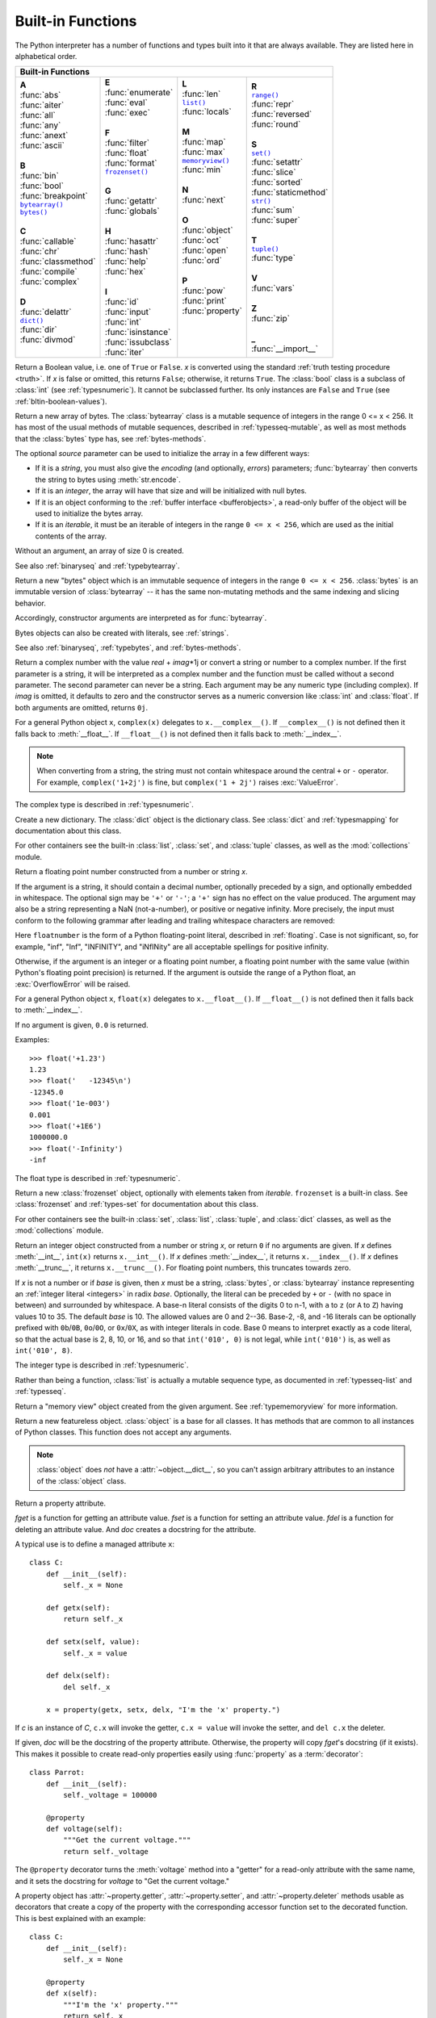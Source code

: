 .. XXX document all delegations to __special__ methods
.. _built-in-funcs:

Built-in Functions
==================

The Python interpreter has a number of functions and types built into it that
are always available.  They are listed here in alphabetical order.

+---------------------------------------------------------------------------------------------------+
|                                        Built-in Functions                                         |
+=========================+=======================+=======================+=========================+
| |  **A**                | |  **E**              | |  **L**              | |  **R**                |
| |  :func:`abs`          | |  :func:`enumerate`  | |  :func:`len`        | |  |func-range|_        |
| |  :func:`aiter`        | |  :func:`eval`       | |  |func-list|_       | |  :func:`repr`         |
| |  :func:`all`          | |  :func:`exec`       | |  :func:`locals`     | |  :func:`reversed`     |
| |  :func:`any`          | |                     | |                     | |  :func:`round`        |
| |  :func:`anext`        | |  **F**              | |  **M**              | |                       |
| |  :func:`ascii`        | |  :func:`filter`     | |  :func:`map`        | |  **S**                |
| |                       | |  :func:`float`      | |  :func:`max`        | |  |func-set|_          |
| |  **B**                | |  :func:`format`     | |  |func-memoryview|_ | |  :func:`setattr`      |
| |  :func:`bin`          | |  |func-frozenset|_  | |  :func:`min`        | |  :func:`slice`        |
| |  :func:`bool`         | |                     | |                     | |  :func:`sorted`       |
| |  :func:`breakpoint`   | |  **G**              | |  **N**              | |  :func:`staticmethod` |
| |  |func-bytearray|_    | |  :func:`getattr`    | |  :func:`next`       | |  |func-str|_          |
| |  |func-bytes|_        | |  :func:`globals`    | |                     | |  :func:`sum`          |
| |                       | |                     | |  **O**              | |  :func:`super`        |
| |  **C**                | |  **H**              | |  :func:`object`     | |                       |
| |  :func:`callable`     | |  :func:`hasattr`    | |  :func:`oct`        | |  **T**                |
| |  :func:`chr`          | |  :func:`hash`       | |  :func:`open`       | |  |func-tuple|_        |
| |  :func:`classmethod`  | |  :func:`help`       | |  :func:`ord`        | |  :func:`type`         |
| |  :func:`compile`      | |  :func:`hex`        | |                     | |                       |
| |  :func:`complex`      | |                     | |  **P**              | |  **V**                |
| |                       | |  **I**              | |  :func:`pow`        | |  :func:`vars`         |
| |  **D**                | |  :func:`id`         | |  :func:`print`      | |                       |
| |  :func:`delattr`      | |  :func:`input`      | |  :func:`property`   | |  **Z**                |
| |  |func-dict|_         | |  :func:`int`        | |                     | |  :func:`zip`          |
| |  :func:`dir`          | |  :func:`isinstance` | |                     | |                       |
| |  :func:`divmod`       | |  :func:`issubclass` | |                     | |  **_**                |
| |                       | |  :func:`iter`       | |                     | |  :func:`__import__`   |
+-------------------------+-----------------------+-----------------------+-------------------------+

.. using :func:`dict` would create a link to another page, so local targets are
   used, with replacement texts to make the output in the table consistent

.. |func-dict| replace:: ``dict()``
.. |func-frozenset| replace:: ``frozenset()``
.. |func-memoryview| replace:: ``memoryview()``
.. |func-set| replace:: ``set()``
.. |func-list| replace:: ``list()``
.. |func-str| replace:: ``str()``
.. |func-tuple| replace:: ``tuple()``
.. |func-range| replace:: ``range()``
.. |func-bytearray| replace:: ``bytearray()``
.. |func-bytes| replace:: ``bytes()``

.. function:: abs(x)

   Return the absolute value of a number.  The argument may be an
   integer, a floating point number, or an object implementing :meth:`__abs__`.
   If the argument is a complex number, its magnitude is returned.


.. function:: aiter(async_iterable)

   Return an :term:`asynchronous iterator` for an :term:`asynchronous iterable`.
   Equivalent to calling ``x.__aiter__()``.

   ``aiter(x)`` itself has an ``__aiter__()`` method that returns ``x``,
   so ``aiter(aiter(x))`` is the same as ``aiter(x)``.

   Note: Unlike :func:`iter`, :func:`aiter` has no 2-argument variant.

   .. versionadded:: 3.10

.. function:: all(iterable)

   Return ``True`` if all elements of the *iterable* are true (or if the iterable
   is empty).  Equivalent to::

      def all(iterable):
          for element in iterable:
              if not element:
                  return False
          return True


.. awaitablefunction:: anext(async_iterator[, default])

   When awaited, return the next item from the given :term:`asynchronous
   iterator`, or *default* if given and the iterator is exhausted.

   This is the async variant of the :func:`next` builtin, and behaves
   similarly.

   This calls the :meth:`~object.__anext__` method of *async_iterator*,
   returning an :term:`awaitable`. Awaiting this returns the next value of the
   iterator. If *default* is given, it is returned if the iterator is exhausted,
   otherwise :exc:`StopAsyncIteration` is raised.

   .. versionadded:: 3.10

.. function:: any(iterable)

   Return ``True`` if any element of the *iterable* is true.  If the iterable
   is empty, return ``False``.  Equivalent to::

      def any(iterable):
          for element in iterable:
              if element:
                  return True
          return False


.. function:: ascii(object)

   As :func:`repr`, return a string containing a printable representation of an
   object, but escape the non-ASCII characters in the string returned by
   :func:`repr` using ``\x``, ``\u``, or ``\U`` escapes.  This generates a string
   similar to that returned by :func:`repr` in Python 2.


.. function:: bin(x)

   Convert an integer number to a binary string prefixed with "0b". The result
   is a valid Python expression. If *x* is not a Python :class:`int` object, it
   has to define an :meth:`__index__` method that returns an integer. Some
   examples:

      >>> bin(3)
      '0b11'
      >>> bin(-10)
      '-0b1010'

   If the prefix "0b" is desired or not, you can use either of the following ways.

      >>> format(14, '#b'), format(14, 'b')
      ('0b1110', '1110')
      >>> f'{14:#b}', f'{14:b}'
      ('0b1110', '1110')

   See also :func:`format` for more information.


.. class:: bool([x])

   Return a Boolean value, i.e. one of ``True`` or ``False``.  *x* is converted
   using the standard :ref:`truth testing procedure <truth>`.  If *x* is false
   or omitted, this returns ``False``; otherwise, it returns ``True``.  The
   :class:`bool` class is a subclass of :class:`int` (see :ref:`typesnumeric`).
   It cannot be subclassed further.  Its only instances are ``False`` and
   ``True`` (see :ref:`bltin-boolean-values`).

   .. index:: pair: Boolean; type

   .. versionchanged:: 3.7
      *x* is now a positional-only parameter.

.. function:: breakpoint(*args, **kws)

   This function drops you into the debugger at the call site.  Specifically,
   it calls :func:`sys.breakpointhook`, passing ``args`` and ``kws`` straight
   through.  By default, ``sys.breakpointhook()`` calls
   :func:`pdb.set_trace()` expecting no arguments.  In this case, it is
   purely a convenience function so you don't have to explicitly import
   :mod:`pdb` or type as much code to enter the debugger.  However,
   :func:`sys.breakpointhook` can be set to some other function and
   :func:`breakpoint` will automatically call that, allowing you to drop into
   the debugger of choice.

   .. audit-event:: builtins.breakpoint breakpointhook breakpoint

   .. versionadded:: 3.7

.. _func-bytearray:
.. class:: bytearray([source[, encoding[, errors]]])
   :noindex:

   Return a new array of bytes.  The :class:`bytearray` class is a mutable
   sequence of integers in the range 0 <= x < 256.  It has most of the usual
   methods of mutable sequences, described in :ref:`typesseq-mutable`, as well
   as most methods that the :class:`bytes` type has, see :ref:`bytes-methods`.

   The optional *source* parameter can be used to initialize the array in a few
   different ways:

   * If it is a *string*, you must also give the *encoding* (and optionally,
     *errors*) parameters; :func:`bytearray` then converts the string to
     bytes using :meth:`str.encode`.

   * If it is an *integer*, the array will have that size and will be
     initialized with null bytes.

   * If it is an object conforming to the :ref:`buffer interface <bufferobjects>`,
     a read-only buffer of the object will be used to initialize the bytes array.

   * If it is an *iterable*, it must be an iterable of integers in the range
     ``0 <= x < 256``, which are used as the initial contents of the array.

   Without an argument, an array of size 0 is created.

   See also :ref:`binaryseq` and :ref:`typebytearray`.


.. _func-bytes:
.. class:: bytes([source[, encoding[, errors]]])
   :noindex:

   Return a new "bytes" object which is an immutable sequence of integers in
   the range ``0 <= x < 256``.  :class:`bytes` is an immutable version of
   :class:`bytearray` -- it has the same non-mutating methods and the same
   indexing and slicing behavior.

   Accordingly, constructor arguments are interpreted as for :func:`bytearray`.

   Bytes objects can also be created with literals, see :ref:`strings`.

   See also :ref:`binaryseq`, :ref:`typebytes`, and :ref:`bytes-methods`.


.. function:: callable(object)

   Return :const:`True` if the *object* argument appears callable,
   :const:`False` if not.  If this returns ``True``, it is still possible that a
   call fails, but if it is ``False``, calling *object* will never succeed.
   Note that classes are callable (calling a class returns a new instance);
   instances are callable if their class has a :meth:`__call__` method.

   .. versionadded:: 3.2
      This function was first removed in Python 3.0 and then brought back
      in Python 3.2.


.. function:: chr(i)

   Return the string representing a character whose Unicode code point is the
   integer *i*.  For example, ``chr(97)`` returns the string ``'a'``, while
   ``chr(8364)`` returns the string ``'€'``. This is the inverse of :func:`ord`.

   The valid range for the argument is from 0 through 1,114,111 (0x10FFFF in
   base 16).  :exc:`ValueError` will be raised if *i* is outside that range.


.. decorator:: classmethod

   Transform a method into a class method.

   A class method receives the class as an implicit first argument, just like an
   instance method receives the instance. To declare a class method, use this
   idiom::

      class C:
          @classmethod
          def f(cls, arg1, arg2, ...): ...

   The ``@classmethod`` form is a function :term:`decorator` -- see
   :ref:`function` for details.

   A class method can be called either on the class (such as ``C.f()``) or on an instance (such
   as ``C().f()``).  The instance is ignored except for its class. If a class
   method is called for a derived class, the derived class object is passed as the
   implied first argument.

   Class methods are different than C++ or Java static methods. If you want those,
   see :func:`staticmethod` in this section.
   For more information on class methods, see :ref:`types`.

   .. versionchanged:: 3.9
      Class methods can now wrap other :term:`descriptors <descriptor>` such as
      :func:`property`.

   .. versionchanged:: 3.10
      Class methods now inherit the method attributes (``__module__``,
      ``__name__``, ``__qualname__``, ``__doc__`` and ``__annotations__``) and
      have a new ``__wrapped__`` attribute.

.. function:: compile(source, filename, mode, flags=0, dont_inherit=False, optimize=-1)

   Compile the *source* into a code or AST object.  Code objects can be executed
   by :func:`exec` or :func:`eval`.  *source* can either be a normal string, a
   byte string, or an AST object.  Refer to the :mod:`ast` module documentation
   for information on how to work with AST objects.

   The *filename* argument should give the file from which the code was read;
   pass some recognizable value if it wasn't read from a file (``'<string>'`` is
   commonly used).

   The *mode* argument specifies what kind of code must be compiled; it can be
   ``'exec'`` if *source* consists of a sequence of statements, ``'eval'`` if it
   consists of a single expression, or ``'single'`` if it consists of a single
   interactive statement (in the latter case, expression statements that
   evaluate to something other than ``None`` will be printed).

   The optional arguments *flags* and *dont_inherit* control which
   :ref:`compiler options <ast-compiler-flags>` should be activated
   and which :ref:`future features <future>` should be allowed. If neither
   is present (or both are zero) the code is compiled with the same flags that
   affect the code that is calling :func:`compile`. If the *flags*
   argument is given and *dont_inherit* is not (or is zero) then the compiler
   options and the future statements specified by the *flags* argument are used
   in addition to those that would be used anyway. If *dont_inherit* is a
   non-zero integer then the *flags* argument is it -- the flags (future
   features and compiler options) in the surrounding code are ignored.

   Compiler options and future statements are specified by bits which can be
   bitwise ORed together to specify multiple options. The bitfield required to
   specify a given future feature can be found as the
   :attr:`~__future__._Feature.compiler_flag` attribute on the
   :class:`~__future__._Feature` instance in the :mod:`__future__` module.
   :ref:`Compiler flags <ast-compiler-flags>` can be found in :mod:`ast`
   module, with ``PyCF_`` prefix.

   The argument *optimize* specifies the optimization level of the compiler; the
   default value of ``-1`` selects the optimization level of the interpreter as
   given by :option:`-O` options.  Explicit levels are ``0`` (no optimization;
   ``__debug__`` is true), ``1`` (asserts are removed, ``__debug__`` is false)
   or ``2`` (docstrings are removed too).

   This function raises :exc:`SyntaxError` if the compiled source is invalid,
   and :exc:`ValueError` if the source contains null bytes.

   If you want to parse Python code into its AST representation, see
   :func:`ast.parse`.

   .. audit-event:: compile source,filename compile

      Raises an :ref:`auditing event <auditing>` ``compile`` with arguments
      ``source`` and ``filename``. This event may also be raised by implicit
      compilation.

   .. note::

      When compiling a string with multi-line code in ``'single'`` or
      ``'eval'`` mode, input must be terminated by at least one newline
      character.  This is to facilitate detection of incomplete and complete
      statements in the :mod:`code` module.

   .. warning::

      It is possible to crash the Python interpreter with a
      sufficiently large/complex string when compiling to an AST
      object due to stack depth limitations in Python's AST compiler.

   .. versionchanged:: 3.2
      Allowed use of Windows and Mac newlines.  Also, input in ``'exec'`` mode
      does not have to end in a newline anymore.  Added the *optimize* parameter.

   .. versionchanged:: 3.5
      Previously, :exc:`TypeError` was raised when null bytes were encountered
      in *source*.

   .. versionadded:: 3.8
      ``ast.PyCF_ALLOW_TOP_LEVEL_AWAIT`` can now be passed in flags to enable
      support for top-level ``await``, ``async for``, and ``async with``.


.. class:: complex([real[, imag]])

   Return a complex number with the value *real* + *imag*\*1j or convert a string
   or number to a complex number.  If the first parameter is a string, it will
   be interpreted as a complex number and the function must be called without a
   second parameter.  The second parameter can never be a string. Each argument
   may be any numeric type (including complex).  If *imag* is omitted, it
   defaults to zero and the constructor serves as a numeric conversion like
   :class:`int` and :class:`float`.  If both arguments are omitted, returns
   ``0j``.

   For a general Python object ``x``, ``complex(x)`` delegates to
   ``x.__complex__()``.  If ``__complex__()`` is not defined then it falls back
   to :meth:`__float__`.  If ``__float__()`` is not defined then it falls back
   to :meth:`__index__`.

   .. note::

      When converting from a string, the string must not contain whitespace
      around the central ``+`` or ``-`` operator.  For example,
      ``complex('1+2j')`` is fine, but ``complex('1 + 2j')`` raises
      :exc:`ValueError`.

   The complex type is described in :ref:`typesnumeric`.

   .. versionchanged:: 3.6
      Grouping digits with underscores as in code literals is allowed.

   .. versionchanged:: 3.8
      Falls back to :meth:`__index__` if :meth:`__complex__` and
      :meth:`__float__` are not defined.


.. function:: delattr(object, name)

   This is a relative of :func:`setattr`.  The arguments are an object and a
   string.  The string must be the name of one of the object's attributes.  The
   function deletes the named attribute, provided the object allows it.  For
   example, ``delattr(x, 'foobar')`` is equivalent to ``del x.foobar``.


.. _func-dict:
.. class:: dict(**kwarg)
           dict(mapping, **kwarg)
           dict(iterable, **kwarg)
   :noindex:

   Create a new dictionary.  The :class:`dict` object is the dictionary class.
   See :class:`dict` and :ref:`typesmapping` for documentation about this class.

   For other containers see the built-in :class:`list`, :class:`set`, and
   :class:`tuple` classes, as well as the :mod:`collections` module.


.. function:: dir([object])

   Without arguments, return the list of names in the current local scope.  With an
   argument, attempt to return a list of valid attributes for that object.

   If the object has a method named :meth:`__dir__`, this method will be called and
   must return the list of attributes. This allows objects that implement a custom
   :func:`__getattr__` or :func:`__getattribute__` function to customize the way
   :func:`dir` reports their attributes.

   If the object does not provide :meth:`__dir__`, the function tries its best to
   gather information from the object's :attr:`~object.__dict__` attribute, if defined, and
   from its type object.  The resulting list is not necessarily complete and may
   be inaccurate when the object has a custom :func:`__getattr__`.

   The default :func:`dir` mechanism behaves differently with different types of
   objects, as it attempts to produce the most relevant, rather than complete,
   information:

   * If the object is a module object, the list contains the names of the module's
     attributes.

   * If the object is a type or class object, the list contains the names of its
     attributes, and recursively of the attributes of its bases.

   * Otherwise, the list contains the object's attributes' names, the names of its
     class's attributes, and recursively of the attributes of its class's base
     classes.

   The resulting list is sorted alphabetically.  For example:

      >>> import struct
      >>> dir()   # show the names in the module namespace  # doctest: +SKIP
      ['__builtins__', '__name__', 'struct']
      >>> dir(struct)   # show the names in the struct module # doctest: +SKIP
      ['Struct', '__all__', '__builtins__', '__cached__', '__doc__', '__file__',
       '__initializing__', '__loader__', '__name__', '__package__',
       '_clearcache', 'calcsize', 'error', 'pack', 'pack_into',
       'unpack', 'unpack_from']
      >>> class Shape:
      ...     def __dir__(self):
      ...         return ['area', 'perimeter', 'location']
      >>> s = Shape()
      >>> dir(s)
      ['area', 'location', 'perimeter']

   .. note::

      Because :func:`dir` is supplied primarily as a convenience for use at an
      interactive prompt, it tries to supply an interesting set of names more
      than it tries to supply a rigorously or consistently defined set of names,
      and its detailed behavior may change across releases.  For example,
      metaclass attributes are not in the result list when the argument is a
      class.


.. function:: divmod(a, b)

   Take two (non-complex) numbers as arguments and return a pair of numbers
   consisting of their quotient and remainder when using integer division.  With
   mixed operand types, the rules for binary arithmetic operators apply.  For
   integers, the result is the same as ``(a // b, a % b)``. For floating point
   numbers the result is ``(q, a % b)``, where *q* is usually ``math.floor(a /
   b)`` but may be 1 less than that.  In any case ``q * b + a % b`` is very
   close to *a*, if ``a % b`` is non-zero it has the same sign as *b*, and ``0
   <= abs(a % b) < abs(b)``.


.. function:: enumerate(iterable, start=0)

   Return an enumerate object. *iterable* must be a sequence, an
   :term:`iterator`, or some other object which supports iteration.
   The :meth:`~iterator.__next__` method of the iterator returned by
   :func:`enumerate` returns a tuple containing a count (from *start* which
   defaults to 0) and the values obtained from iterating over *iterable*.

      >>> seasons = ['Spring', 'Summer', 'Fall', 'Winter']
      >>> list(enumerate(seasons))
      [(0, 'Spring'), (1, 'Summer'), (2, 'Fall'), (3, 'Winter')]
      >>> list(enumerate(seasons, start=1))
      [(1, 'Spring'), (2, 'Summer'), (3, 'Fall'), (4, 'Winter')]

   Equivalent to::

      def enumerate(sequence, start=0):
          n = start
          for elem in sequence:
              yield n, elem
              n += 1


.. function:: eval(expression[, globals[, locals]])

   The arguments are a string and optional globals and locals.  If provided,
   *globals* must be a dictionary.  If provided, *locals* can be any mapping
   object.

   The *expression* argument is parsed and evaluated as a Python expression
   (technically speaking, a condition list) using the *globals* and *locals*
   dictionaries as global and local namespace.  If the *globals* dictionary is
   present and does not contain a value for the key ``__builtins__``, a
   reference to the dictionary of the built-in module :mod:`builtins` is
   inserted under that key before *expression* is parsed.  That way you can
   control what builtins are available to the executed code by inserting your
   own ``__builtins__`` dictionary into *globals* before passing it to
   :func:`eval`.  If the *locals* dictionary is omitted it defaults to the
   *globals* dictionary.  If both dictionaries are omitted, the expression is
   executed with the *globals* and *locals* in the environment where
   :func:`eval` is called.  Note, *eval()* does not have access to the
   :term:`nested scopes <nested scope>` (non-locals) in the enclosing
   environment.

   The return value is the result of
   the evaluated expression. Syntax errors are reported as exceptions.  Example:

      >>> x = 1
      >>> eval('x+1')
      2

   This function can also be used to execute arbitrary code objects (such as
   those created by :func:`compile`).  In this case, pass a code object instead
   of a string.  If the code object has been compiled with ``'exec'`` as the
   *mode* argument, :func:`eval`\'s return value will be ``None``.

   Hints: dynamic execution of statements is supported by the :func:`exec`
   function.  The :func:`globals` and :func:`locals` functions
   return the current global and local dictionary, respectively, which may be
   useful to pass around for use by :func:`eval` or :func:`exec`.

   If the given source is a string, then leading and trailing spaces and tabs
   are stripped.

   See :func:`ast.literal_eval` for a function that can safely evaluate strings
   with expressions containing only literals.

   .. audit-event:: exec code_object eval

      Raises an :ref:`auditing event <auditing>` ``exec`` with the code object
      as the argument. Code compilation events may also be raised.

.. index:: builtin: exec

.. function:: exec(object[, globals[, locals]])

   This function supports dynamic execution of Python code. *object* must be
   either a string or a code object.  If it is a string, the string is parsed as
   a suite of Python statements which is then executed (unless a syntax error
   occurs). [#]_ If it is a code object, it is simply executed.  In all cases,
   the code that's executed is expected to be valid as file input (see the
   section "File input" in the Reference Manual). Be aware that the
   :keyword:`nonlocal`, :keyword:`yield`,  and :keyword:`return`
   statements may not be used outside of
   function definitions even within the context of code passed to the
   :func:`exec` function. The return value is ``None``.

   In all cases, if the optional parts are omitted, the code is executed in the
   current scope.  If only *globals* is provided, it must be a dictionary
   (and not a subclass of dictionary), which
   will be used for both the global and the local variables.  If *globals* and
   *locals* are given, they are used for the global and local variables,
   respectively.  If provided, *locals* can be any mapping object.  Remember
   that at the module level, globals and locals are the same dictionary. If exec
   gets two separate objects as *globals* and *locals*, the code will be
   executed as if it were embedded in a class definition.

   If the *globals* dictionary does not contain a value for the key
   ``__builtins__``, a reference to the dictionary of the built-in module
   :mod:`builtins` is inserted under that key.  That way you can control what
   builtins are available to the executed code by inserting your own
   ``__builtins__`` dictionary into *globals* before passing it to :func:`exec`.

   .. audit-event:: exec code_object exec

      Raises an :ref:`auditing event <auditing>` ``exec`` with the code object
      as the argument. Code compilation events may also be raised.

   .. note::

      The built-in functions :func:`globals` and :func:`locals` return the current
      global and local dictionary, respectively, which may be useful to pass around
      for use as the second and third argument to :func:`exec`.

   .. note::

      The default *locals* act as described for function :func:`locals` below:
      modifications to the default *locals* dictionary should not be attempted.
      Pass an explicit *locals* dictionary if you need to see effects of the
      code on *locals* after function :func:`exec` returns.


.. function:: filter(function, iterable)

   Construct an iterator from those elements of *iterable* for which *function*
   returns true.  *iterable* may be either a sequence, a container which
   supports iteration, or an iterator.  If *function* is ``None``, the identity
   function is assumed, that is, all elements of *iterable* that are false are
   removed.

   Note that ``filter(function, iterable)`` is equivalent to the generator
   expression ``(item for item in iterable if function(item))`` if function is
   not ``None`` and ``(item for item in iterable if item)`` if function is
   ``None``.

   See :func:`itertools.filterfalse` for the complementary function that returns
   elements of *iterable* for which *function* returns false.


.. class:: float([x])

   .. index::
      single: NaN
      single: Infinity

   Return a floating point number constructed from a number or string *x*.

   If the argument is a string, it should contain a decimal number, optionally
   preceded by a sign, and optionally embedded in whitespace.  The optional
   sign may be ``'+'`` or ``'-'``; a ``'+'`` sign has no effect on the value
   produced.  The argument may also be a string representing a NaN
   (not-a-number), or positive or negative infinity.  More precisely, the
   input must conform to the following grammar after leading and trailing
   whitespace characters are removed:

   .. productionlist:: float
      sign: "+" | "-"
      infinity: "Infinity" | "inf"
      nan: "nan"
      numeric_value: `floatnumber` | `infinity` | `nan`
      numeric_string: [`sign`] `numeric_value`

   Here ``floatnumber`` is the form of a Python floating-point literal,
   described in :ref:`floating`.  Case is not significant, so, for example,
   "inf", "Inf", "INFINITY", and "iNfINity" are all acceptable spellings for
   positive infinity.

   Otherwise, if the argument is an integer or a floating point number, a
   floating point number with the same value (within Python's floating point
   precision) is returned.  If the argument is outside the range of a Python
   float, an :exc:`OverflowError` will be raised.

   For a general Python object ``x``, ``float(x)`` delegates to
   ``x.__float__()``.  If ``__float__()`` is not defined then it falls back
   to :meth:`__index__`.

   If no argument is given, ``0.0`` is returned.

   Examples::

      >>> float('+1.23')
      1.23
      >>> float('   -12345\n')
      -12345.0
      >>> float('1e-003')
      0.001
      >>> float('+1E6')
      1000000.0
      >>> float('-Infinity')
      -inf

   The float type is described in :ref:`typesnumeric`.

   .. versionchanged:: 3.6
      Grouping digits with underscores as in code literals is allowed.

   .. versionchanged:: 3.7
      *x* is now a positional-only parameter.

   .. versionchanged:: 3.8
      Falls back to :meth:`__index__` if :meth:`__float__` is not defined.


.. index::
   single: __format__
   single: string; format() (built-in function)

.. function:: format(value[, format_spec])

   Convert a *value* to a "formatted" representation, as controlled by
   *format_spec*.  The interpretation of *format_spec* will depend on the type
   of the *value* argument; however, there is a standard formatting syntax that
   is used by most built-in types: :ref:`formatspec`.

   The default *format_spec* is an empty string which usually gives the same
   effect as calling :func:`str(value) <str>`.

   A call to ``format(value, format_spec)`` is translated to
   ``type(value).__format__(value, format_spec)`` which bypasses the instance
   dictionary when searching for the value's :meth:`__format__` method.  A
   :exc:`TypeError` exception is raised if the method search reaches
   :mod:`object` and the *format_spec* is non-empty, or if either the
   *format_spec* or the return value are not strings.

   .. versionchanged:: 3.4
      ``object().__format__(format_spec)`` raises :exc:`TypeError`
      if *format_spec* is not an empty string.


.. _func-frozenset:
.. class:: frozenset([iterable])
   :noindex:

   Return a new :class:`frozenset` object, optionally with elements taken from
   *iterable*.  ``frozenset`` is a built-in class.  See :class:`frozenset` and
   :ref:`types-set` for documentation about this class.

   For other containers see the built-in :class:`set`, :class:`list`,
   :class:`tuple`, and :class:`dict` classes, as well as the :mod:`collections`
   module.


.. function:: getattr(object, name[, default])

   Return the value of the named attribute of *object*.  *name* must be a string.
   If the string is the name of one of the object's attributes, the result is the
   value of that attribute.  For example, ``getattr(x, 'foobar')`` is equivalent to
   ``x.foobar``.  If the named attribute does not exist, *default* is returned if
   provided, otherwise :exc:`AttributeError` is raised.

   .. note::

      Since :ref:`private name mangling <private-name-mangling>` happens at
      compilation time, one must manually mangle a private attribute's
      (attributes with two leading underscores) name in order to retrieve it with
      :func:`getattr`.


.. function:: globals()

   Return a dictionary representing the current global symbol table. This is always
   the dictionary of the current module (inside a function or method, this is the
   module where it is defined, not the module from which it is called).


.. function:: hasattr(object, name)

   The arguments are an object and a string.  The result is ``True`` if the
   string is the name of one of the object's attributes, ``False`` if not. (This
   is implemented by calling ``getattr(object, name)`` and seeing whether it
   raises an :exc:`AttributeError` or not.)


.. function:: hash(object)

   Return the hash value of the object (if it has one).  Hash values are
   integers.  They are used to quickly compare dictionary keys during a
   dictionary lookup.  Numeric values that compare equal have the same hash
   value (even if they are of different types, as is the case for 1 and 1.0).

   .. note::

      For objects with custom :meth:`__hash__` methods, note that :func:`hash`
      truncates the return value based on the bit width of the host machine.
      See :meth:`__hash__` for details.

.. function:: help([object])

   Invoke the built-in help system.  (This function is intended for interactive
   use.)  If no argument is given, the interactive help system starts on the
   interpreter console.  If the argument is a string, then the string is looked up
   as the name of a module, function, class, method, keyword, or documentation
   topic, and a help page is printed on the console.  If the argument is any other
   kind of object, a help page on the object is generated.

   Note that if a slash(/) appears in the parameter list of a function when
   invoking :func:`help`, it means that the parameters prior to the slash are
   positional-only. For more info, see
   :ref:`the FAQ entry on positional-only parameters <faq-positional-only-arguments>`.

   This function is added to the built-in namespace by the :mod:`site` module.

   .. versionchanged:: 3.4
      Changes to :mod:`pydoc` and :mod:`inspect` mean that the reported
      signatures for callables are now more comprehensive and consistent.


.. function:: hex(x)

   Convert an integer number to a lowercase hexadecimal string prefixed with
   "0x". If *x* is not a Python :class:`int` object, it has to define an
   :meth:`__index__` method that returns an integer. Some examples:

      >>> hex(255)
      '0xff'
      >>> hex(-42)
      '-0x2a'

   If you want to convert an integer number to an uppercase or lower hexadecimal
   string with prefix or not, you can use either of the following ways:

     >>> '%#x' % 255, '%x' % 255, '%X' % 255
     ('0xff', 'ff', 'FF')
     >>> format(255, '#x'), format(255, 'x'), format(255, 'X')
     ('0xff', 'ff', 'FF')
     >>> f'{255:#x}', f'{255:x}', f'{255:X}'
     ('0xff', 'ff', 'FF')

   See also :func:`format` for more information.

   See also :func:`int` for converting a hexadecimal string to an
   integer using a base of 16.

   .. note::

      To obtain a hexadecimal string representation for a float, use the
      :meth:`float.hex` method.


.. function:: id(object)

   Return the "identity" of an object.  This is an integer which
   is guaranteed to be unique and constant for this object during its lifetime.
   Two objects with non-overlapping lifetimes may have the same :func:`id`
   value.

   .. impl-detail:: This is the address of the object in memory.

   .. audit-event:: builtins.id id id


.. function:: input([prompt])

   If the *prompt* argument is present, it is written to standard output without
   a trailing newline.  The function then reads a line from input, converts it
   to a string (stripping a trailing newline), and returns that.  When EOF is
   read, :exc:`EOFError` is raised.  Example::

      >>> s = input('--> ')  # doctest: +SKIP
      --> Monty Python's Flying Circus
      >>> s  # doctest: +SKIP
      "Monty Python's Flying Circus"

   If the :mod:`readline` module was loaded, then :func:`input` will use it
   to provide elaborate line editing and history features.

   .. audit-event:: builtins.input prompt input

      Raises an :ref:`auditing event <auditing>` ``builtins.input`` with
      argument ``prompt`` before reading input

   .. audit-event:: builtins.input/result result input

      Raises an auditing event ``builtins.input/result`` with the result after
      successfully reading input.


.. class:: int([x])
           int(x, base=10)

   Return an integer object constructed from a number or string *x*, or return
   ``0`` if no arguments are given.  If *x* defines :meth:`__int__`,
   ``int(x)`` returns ``x.__int__()``.  If *x* defines :meth:`__index__`,
   it returns ``x.__index__()``.  If *x* defines :meth:`__trunc__`,
   it returns ``x.__trunc__()``.
   For floating point numbers, this truncates towards zero.

   If *x* is not a number or if *base* is given, then *x* must be a string,
   :class:`bytes`, or :class:`bytearray` instance representing an :ref:`integer
   literal <integers>` in radix *base*.  Optionally, the literal can be
   preceded by ``+`` or ``-`` (with no space in between) and surrounded by
   whitespace.  A base-n literal consists of the digits 0 to n-1, with ``a``
   to ``z`` (or ``A`` to ``Z``) having
   values 10 to 35.  The default *base* is 10. The allowed values are 0 and 2--36.
   Base-2, -8, and -16 literals can be optionally prefixed with ``0b``/``0B``,
   ``0o``/``0O``, or ``0x``/``0X``, as with integer literals in code.  Base 0
   means to interpret exactly as a code literal, so that the actual base is 2,
   8, 10, or 16, and so that ``int('010', 0)`` is not legal, while
   ``int('010')`` is, as well as ``int('010', 8)``.

   The integer type is described in :ref:`typesnumeric`.

   .. versionchanged:: 3.4
      If *base* is not an instance of :class:`int` and the *base* object has a
      :meth:`base.__index__ <object.__index__>` method, that method is called
      to obtain an integer for the base.  Previous versions used
      :meth:`base.__int__ <object.__int__>` instead of :meth:`base.__index__
      <object.__index__>`.

   .. versionchanged:: 3.6
      Grouping digits with underscores as in code literals is allowed.

   .. versionchanged:: 3.7
      *x* is now a positional-only parameter.

   .. versionchanged:: 3.8
      Falls back to :meth:`__index__` if :meth:`__int__` is not defined.


.. function:: isinstance(object, classinfo)

   Return ``True`` if the *object* argument is an instance of the *classinfo*
   argument, or of a (direct, indirect, or :term:`virtual <abstract base
   class>`) subclass thereof.  If *object* is not
   an object of the given type, the function always returns ``False``.
   If *classinfo* is a tuple of type objects (or recursively, other such
   tuples) or a :ref:`types-union` of multiple types, return ``True`` if
   *object* is an instance of any of the types.
   If *classinfo* is not a type or tuple of types and such tuples,
   a :exc:`TypeError` exception is raised.

   .. versionchanged:: 3.10
      *classinfo* can be a :ref:`types-union`.


.. function:: issubclass(class, classinfo)

   Return ``True`` if *class* is a subclass (direct, indirect, or :term:`virtual
   <abstract base class>`) of *classinfo*.  A
   class is considered a subclass of itself. *classinfo* may be a tuple of class
   objects or a :ref:`types-union`, in which case every entry in *classinfo*
   will be checked. In any other
   case, a :exc:`TypeError` exception is raised.

   .. versionchanged:: 3.10
      *classinfo* can be a :ref:`types-union`.


.. function:: iter(object[, sentinel])

   Return an :term:`iterator` object.  The first argument is interpreted very
   differently depending on the presence of the second argument. Without a
   second argument, *object* must be a collection object which supports the
   iteration protocol (the :meth:`__iter__` method), or it must support the
   sequence protocol (the :meth:`__getitem__` method with integer arguments
   starting at ``0``).  If it does not support either of those protocols,
   :exc:`TypeError` is raised. If the second argument, *sentinel*, is given,
   then *object* must be a callable object.  The iterator created in this case
   will call *object* with no arguments for each call to its
   :meth:`~iterator.__next__` method; if the value returned is equal to
   *sentinel*, :exc:`StopIteration` will be raised, otherwise the value will
   be returned.

   See also :ref:`typeiter`.

   One useful application of the second form of :func:`iter` is to build a
   block-reader. For example, reading fixed-width blocks from a binary
   database file until the end of file is reached::

      from functools import partial
      with open('mydata.db', 'rb') as f:
          for block in iter(partial(f.read, 64), b''):
              process_block(block)


.. function:: len(s)

   Return the length (the number of items) of an object.  The argument may be a
   sequence (such as a string, bytes, tuple, list, or range) or a collection
   (such as a dictionary, set, or frozen set).

   .. impl-detail::

      ``len`` raises :exc:`OverflowError` on lengths larger than
      :data:`sys.maxsize`, such as :class:`range(2 ** 100) <range>`.


.. _func-list:
.. class:: list([iterable])
   :noindex:

   Rather than being a function, :class:`list` is actually a mutable
   sequence type, as documented in :ref:`typesseq-list` and :ref:`typesseq`.


.. function:: locals()

   Update and return a dictionary representing the current local symbol table.
   Free variables are returned by :func:`locals` when it is called in function
   blocks, but not in class blocks. Note that at the module level, :func:`locals`
   and :func:`globals` are the same dictionary.

   .. note::
      The contents of this dictionary should not be modified; changes may not
      affect the values of local and free variables used by the interpreter.

.. function:: map(function, iterable, ...)

   Return an iterator that applies *function* to every item of *iterable*,
   yielding the results.  If additional *iterable* arguments are passed,
   *function* must take that many arguments and is applied to the items from all
   iterables in parallel.  With multiple iterables, the iterator stops when the
   shortest iterable is exhausted.  For cases where the function inputs are
   already arranged into argument tuples, see :func:`itertools.starmap`\.


.. function:: max(iterable, *[, key, default])
              max(arg1, arg2, *args[, key])

   Return the largest item in an iterable or the largest of two or more
   arguments.

   If one positional argument is provided, it should be an :term:`iterable`.
   The largest item in the iterable is returned.  If two or more positional
   arguments are provided, the largest of the positional arguments is
   returned.

   There are two optional keyword-only arguments. The *key* argument specifies
   a one-argument ordering function like that used for :meth:`list.sort`. The
   *default* argument specifies an object to return if the provided iterable is
   empty. If the iterable is empty and *default* is not provided, a
   :exc:`ValueError` is raised.

   If multiple items are maximal, the function returns the first one
   encountered.  This is consistent with other sort-stability preserving tools
   such as ``sorted(iterable, key=keyfunc, reverse=True)[0]`` and
   ``heapq.nlargest(1, iterable, key=keyfunc)``.

   .. versionadded:: 3.4
      The *default* keyword-only argument.

   .. versionchanged:: 3.8
      The *key* can be ``None``.


.. _func-memoryview:
.. class:: memoryview(object)
   :noindex:

   Return a "memory view" object created from the given argument.  See
   :ref:`typememoryview` for more information.


.. function:: min(iterable, *[, key, default])
              min(arg1, arg2, *args[, key])

   Return the smallest item in an iterable or the smallest of two or more
   arguments.

   If one positional argument is provided, it should be an :term:`iterable`.
   The smallest item in the iterable is returned.  If two or more positional
   arguments are provided, the smallest of the positional arguments is
   returned.

   There are two optional keyword-only arguments. The *key* argument specifies
   a one-argument ordering function like that used for :meth:`list.sort`. The
   *default* argument specifies an object to return if the provided iterable is
   empty. If the iterable is empty and *default* is not provided, a
   :exc:`ValueError` is raised.

   If multiple items are minimal, the function returns the first one
   encountered.  This is consistent with other sort-stability preserving tools
   such as ``sorted(iterable, key=keyfunc)[0]`` and ``heapq.nsmallest(1,
   iterable, key=keyfunc)``.

   .. versionadded:: 3.4
      The *default* keyword-only argument.

   .. versionchanged:: 3.8
      The *key* can be ``None``.


.. function:: next(iterator[, default])

   Retrieve the next item from the *iterator* by calling its
   :meth:`~iterator.__next__` method.  If *default* is given, it is returned
   if the iterator is exhausted, otherwise :exc:`StopIteration` is raised.


.. class:: object()

   Return a new featureless object.  :class:`object` is a base for all classes.
   It has methods that are common to all instances of Python classes.  This
   function does not accept any arguments.

   .. note::

      :class:`object` does *not* have a :attr:`~object.__dict__`, so you can't
      assign arbitrary attributes to an instance of the :class:`object` class.


.. function:: oct(x)

  Convert an integer number to an octal string prefixed with "0o".  The result
  is a valid Python expression. If *x* is not a Python :class:`int` object, it
  has to define an :meth:`__index__` method that returns an integer. For
  example:

      >>> oct(8)
      '0o10'
      >>> oct(-56)
      '-0o70'

  If you want to convert an integer number to an octal string either with the prefix
  "0o" or not, you can use either of the following ways.

      >>> '%#o' % 10, '%o' % 10
      ('0o12', '12')
      >>> format(10, '#o'), format(10, 'o')
      ('0o12', '12')
      >>> f'{10:#o}', f'{10:o}'
      ('0o12', '12')

  See also :func:`format` for more information.

   .. index::
      single: file object; open() built-in function

.. function:: open(file, mode='r', buffering=-1, encoding=None, errors=None, newline=None, closefd=True, opener=None)

   Open *file* and return a corresponding :term:`file object`.  If the file
   cannot be opened, an :exc:`OSError` is raised. See
   :ref:`tut-files` for more examples of how to use this function.

   *file* is a :term:`path-like object` giving the pathname (absolute or
   relative to the current working directory) of the file to be opened or an
   integer file descriptor of the file to be wrapped.  (If a file descriptor is
   given, it is closed when the returned I/O object is closed unless *closefd*
   is set to ``False``.)

   *mode* is an optional string that specifies the mode in which the file is
   opened.  It defaults to ``'r'`` which means open for reading in text mode.
   Other common values are ``'w'`` for writing (truncating the file if it
   already exists), ``'x'`` for exclusive creation, and ``'a'`` for appending
   (which on *some* Unix systems, means that *all* writes append to the end of
   the file regardless of the current seek position).  In text mode, if
   *encoding* is not specified the encoding used is platform-dependent:
   ``locale.getpreferredencoding(False)`` is called to get the current locale
   encoding. (For reading and writing raw bytes use binary mode and leave
   *encoding* unspecified.)  The available modes are:

   .. _filemodes:

   .. index::
      pair: file; modes

   ========= ===============================================================
   Character Meaning
   ========= ===============================================================
   ``'r'``   open for reading (default)
   ``'w'``   open for writing, truncating the file first
   ``'x'``   open for exclusive creation, failing if the file already exists
   ``'a'``   open for writing, appending to the end of file if it exists
   ``'b'``   binary mode
   ``'t'``   text mode (default)
   ``'+'``   open for updating (reading and writing)
   ========= ===============================================================

   The default mode is ``'r'`` (open for reading text, a synonym of ``'rt'``).
   Modes ``'w+'`` and ``'w+b'`` open and truncate the file.  Modes ``'r+'``
   and ``'r+b'`` open the file with no truncation.

   As mentioned in the :ref:`io-overview`, Python distinguishes between binary
   and text I/O.  Files opened in binary mode (including ``'b'`` in the *mode*
   argument) return contents as :class:`bytes` objects without any decoding.  In
   text mode (the default, or when ``'t'`` is included in the *mode* argument),
   the contents of the file are returned as :class:`str`, the bytes having been
   first decoded using a platform-dependent encoding or using the specified
   *encoding* if given.

   There is an additional mode character permitted, ``'U'``, which no longer
   has any effect, and is considered deprecated. It previously enabled
   :term:`universal newlines` in text mode, which became the default behavior
   in Python 3.0. Refer to the documentation of the
   :ref:`newline <open-newline-parameter>` parameter for further details.

   .. note::

      Python doesn't depend on the underlying operating system's notion of text
      files; all the processing is done by Python itself, and is therefore
      platform-independent.

   *buffering* is an optional integer used to set the buffering policy.  Pass 0
   to switch buffering off (only allowed in binary mode), 1 to select line
   buffering (only usable in text mode), and an integer > 1 to indicate the size
   in bytes of a fixed-size chunk buffer.  When no *buffering* argument is
   given, the default buffering policy works as follows:

   * Binary files are buffered in fixed-size chunks; the size of the buffer is
     chosen using a heuristic trying to determine the underlying device's "block
     size" and falling back on :attr:`io.DEFAULT_BUFFER_SIZE`.  On many systems,
     the buffer will typically be 4096 or 8192 bytes long.

   * "Interactive" text files (files for which :meth:`~io.IOBase.isatty`
     returns ``True``) use line buffering.  Other text files use the policy
     described above for binary files.

   *encoding* is the name of the encoding used to decode or encode the file.
   This should only be used in text mode.  The default encoding is platform
   dependent (whatever :func:`locale.getpreferredencoding` returns), but any
   :term:`text encoding` supported by Python
   can be used.  See the :mod:`codecs` module for
   the list of supported encodings.

   *errors* is an optional string that specifies how encoding and decoding
   errors are to be handled—this cannot be used in binary mode.
   A variety of standard error handlers are available
   (listed under :ref:`error-handlers`), though any
   error handling name that has been registered with
   :func:`codecs.register_error` is also valid.  The standard names
   include:

   * ``'strict'`` to raise a :exc:`ValueError` exception if there is
     an encoding error.  The default value of ``None`` has the same
     effect.

   * ``'ignore'`` ignores errors.  Note that ignoring encoding errors
     can lead to data loss.

   * ``'replace'`` causes a replacement marker (such as ``'?'``) to be inserted
     where there is malformed data.

   * ``'surrogateescape'`` will represent any incorrect bytes as low
     surrogate code units ranging from U+DC80 to U+DCFF.
     These surrogate code units will then be turned back into
     the same bytes when the ``surrogateescape`` error handler is used
     when writing data.  This is useful for processing files in an
     unknown encoding.

   * ``'xmlcharrefreplace'`` is only supported when writing to a file.
     Characters not supported by the encoding are replaced with the
     appropriate XML character reference ``&#nnn;``.

   * ``'backslashreplace'`` replaces malformed data by Python's backslashed
     escape sequences.

   * ``'namereplace'`` (also only supported when writing)
     replaces unsupported characters with ``\N{...}`` escape sequences.

   .. index::
      single: universal newlines; open() built-in function

   .. _open-newline-parameter:

   *newline* controls how :term:`universal newlines` mode works (it only
   applies to text mode).  It can be ``None``, ``''``, ``'\n'``, ``'\r'``, and
   ``'\r\n'``.  It works as follows:

   * When reading input from the stream, if *newline* is ``None``, universal
     newlines mode is enabled.  Lines in the input can end in ``'\n'``,
     ``'\r'``, or ``'\r\n'``, and these are translated into ``'\n'`` before
     being returned to the caller.  If it is ``''``, universal newlines mode is
     enabled, but line endings are returned to the caller untranslated.  If it
     has any of the other legal values, input lines are only terminated by the
     given string, and the line ending is returned to the caller untranslated.

   * When writing output to the stream, if *newline* is ``None``, any ``'\n'``
     characters written are translated to the system default line separator,
     :data:`os.linesep`.  If *newline* is ``''`` or ``'\n'``, no translation
     takes place.  If *newline* is any of the other legal values, any ``'\n'``
     characters written are translated to the given string.

   If *closefd* is ``False`` and a file descriptor rather than a filename was
   given, the underlying file descriptor will be kept open when the file is
   closed.  If a filename is given *closefd* must be ``True`` (the default);
   otherwise, an error will be raised.

   A custom opener can be used by passing a callable as *opener*. The underlying
   file descriptor for the file object is then obtained by calling *opener* with
   (*file*, *flags*). *opener* must return an open file descriptor (passing
   :mod:`os.open` as *opener* results in functionality similar to passing
   ``None``).

   The newly created file is :ref:`non-inheritable <fd_inheritance>`.

   The following example uses the :ref:`dir_fd <dir_fd>` parameter of the
   :func:`os.open` function to open a file relative to a given directory::

      >>> import os
      >>> dir_fd = os.open('somedir', os.O_RDONLY)
      >>> def opener(path, flags):
      ...     return os.open(path, flags, dir_fd=dir_fd)
      ...
      >>> with open('spamspam.txt', 'w', opener=opener) as f:
      ...     print('This will be written to somedir/spamspam.txt', file=f)
      ...
      >>> os.close(dir_fd)  # don't leak a file descriptor

   The type of :term:`file object` returned by the :func:`open` function
   depends on the mode.  When :func:`open` is used to open a file in a text
   mode (``'w'``, ``'r'``, ``'wt'``, ``'rt'``, etc.), it returns a subclass of
   :class:`io.TextIOBase` (specifically :class:`io.TextIOWrapper`).  When used
   to open a file in a binary mode with buffering, the returned class is a
   subclass of :class:`io.BufferedIOBase`.  The exact class varies: in read
   binary mode, it returns an :class:`io.BufferedReader`; in write binary and
   append binary modes, it returns an :class:`io.BufferedWriter`, and in
   read/write mode, it returns an :class:`io.BufferedRandom`.  When buffering is
   disabled, the raw stream, a subclass of :class:`io.RawIOBase`,
   :class:`io.FileIO`, is returned.

   .. index::
      single: line-buffered I/O
      single: unbuffered I/O
      single: buffer size, I/O
      single: I/O control; buffering
      single: binary mode
      single: text mode
      module: sys

   See also the file handling modules, such as :mod:`fileinput`, :mod:`io`
   (where :func:`open` is declared), :mod:`os`, :mod:`os.path`, :mod:`tempfile`,
   and :mod:`shutil`.

   .. audit-event:: open file,mode,flags open

   The ``mode`` and ``flags`` arguments may have been modified or inferred from
   the original call.

   .. versionchanged::
      3.3

         * The *opener* parameter was added.
         * The ``'x'`` mode was added.
         * :exc:`IOError` used to be raised, it is now an alias of :exc:`OSError`.
         * :exc:`FileExistsError` is now raised if the file opened in exclusive
           creation mode (``'x'``) already exists.

   .. versionchanged::
      3.4

         * The file is now non-inheritable.

   .. deprecated-removed:: 3.4 3.10

      The ``'U'`` mode.

   .. versionchanged::
      3.5

         * If the system call is interrupted and the signal handler does not raise an
           exception, the function now retries the system call instead of raising an
           :exc:`InterruptedError` exception (see :pep:`475` for the rationale).
         * The ``'namereplace'`` error handler was added.

   .. versionchanged::
      3.6

         * Support added to accept objects implementing :class:`os.PathLike`.
         * On Windows, opening a console buffer may return a subclass of
           :class:`io.RawIOBase` other than :class:`io.FileIO`.

.. function:: ord(c)

   Given a string representing one Unicode character, return an integer
   representing the Unicode code point of that character.  For example,
   ``ord('a')`` returns the integer ``97`` and ``ord('€')`` (Euro sign)
   returns ``8364``.  This is the inverse of :func:`chr`.


.. function:: pow(base, exp[, mod])

   Return *base* to the power *exp*; if *mod* is present, return *base* to the
   power *exp*, modulo *mod* (computed more efficiently than
   ``pow(base, exp) % mod``). The two-argument form ``pow(base, exp)`` is
   equivalent to using the power operator: ``base**exp``.

   The arguments must have numeric types.  With mixed operand types, the
   coercion rules for binary arithmetic operators apply.  For :class:`int`
   operands, the result has the same type as the operands (after coercion)
   unless the second argument is negative; in that case, all arguments are
   converted to float and a float result is delivered.  For example, ``10**2``
   returns ``100``, but ``10**-2`` returns ``0.01``.

   For :class:`int` operands *base* and *exp*, if *mod* is present, *mod* must
   also be of integer type and *mod* must be nonzero. If *mod* is present and
   *exp* is negative, *base* must be relatively prime to *mod*. In that case,
   ``pow(inv_base, -exp, mod)`` is returned, where *inv_base* is an inverse to
   *base* modulo *mod*.

   Here's an example of computing an inverse for ``38`` modulo ``97``::

      >>> pow(38, -1, mod=97)
      23
      >>> 23 * 38 % 97 == 1
      True

   .. versionchanged:: 3.8
      For :class:`int` operands, the three-argument form of ``pow`` now allows
      the second argument to be negative, permitting computation of modular
      inverses.

   .. versionchanged:: 3.8
      Allow keyword arguments.  Formerly, only positional arguments were
      supported.


.. function:: print(*objects, sep=' ', end='\\n', file=sys.stdout, flush=False)

   Print *objects* to the text stream *file*, separated by *sep* and followed
   by *end*.  *sep*, *end*, *file*, and *flush*, if present, must be given as keyword
   arguments.

   All non-keyword arguments are converted to strings like :func:`str` does and
   written to the stream, separated by *sep* and followed by *end*.  Both *sep*
   and *end* must be strings; they can also be ``None``, which means to use the
   default values.  If no *objects* are given, :func:`print` will just write
   *end*.

   The *file* argument must be an object with a ``write(string)`` method; if it
   is not present or ``None``, :data:`sys.stdout` will be used.  Since printed
   arguments are converted to text strings, :func:`print` cannot be used with
   binary mode file objects.  For these, use ``file.write(...)`` instead.

   Whether the output is buffered is usually determined by *file*, but if the
   *flush* keyword argument is true, the stream is forcibly flushed.

   .. versionchanged:: 3.3
      Added the *flush* keyword argument.


.. class:: property(fget=None, fset=None, fdel=None, doc=None)

   Return a property attribute.

   *fget* is a function for getting an attribute value.  *fset* is a function
   for setting an attribute value. *fdel* is a function for deleting an attribute
   value.  And *doc* creates a docstring for the attribute.

   A typical use is to define a managed attribute ``x``::

      class C:
          def __init__(self):
              self._x = None

          def getx(self):
              return self._x

          def setx(self, value):
              self._x = value

          def delx(self):
              del self._x

          x = property(getx, setx, delx, "I'm the 'x' property.")

   If *c* is an instance of *C*, ``c.x`` will invoke the getter,
   ``c.x = value`` will invoke the setter, and ``del c.x`` the deleter.

   If given, *doc* will be the docstring of the property attribute. Otherwise, the
   property will copy *fget*'s docstring (if it exists).  This makes it possible to
   create read-only properties easily using :func:`property` as a :term:`decorator`::

      class Parrot:
          def __init__(self):
              self._voltage = 100000

          @property
          def voltage(self):
              """Get the current voltage."""
              return self._voltage

   The ``@property`` decorator turns the :meth:`voltage` method into a "getter"
   for a read-only attribute with the same name, and it sets the docstring for
   *voltage* to "Get the current voltage."

   A property object has :attr:`~property.getter`, :attr:`~property.setter`,
   and :attr:`~property.deleter` methods usable as decorators that create a
   copy of the property with the corresponding accessor function set to the
   decorated function.  This is best explained with an example::

      class C:
          def __init__(self):
              self._x = None

          @property
          def x(self):
              """I'm the 'x' property."""
              return self._x

          @x.setter
          def x(self, value):
              self._x = value

          @x.deleter
          def x(self):
              del self._x

   This code is exactly equivalent to the first example.  Be sure to give the
   additional functions the same name as the original property (``x`` in this
   case.)

   The returned property object also has the attributes ``fget``, ``fset``, and
   ``fdel`` corresponding to the constructor arguments.

   .. versionchanged:: 3.5
      The docstrings of property objects are now writeable.


.. _func-range:
.. class:: range(stop)
              range(start, stop[, step])
   :noindex:

   Rather than being a function, :class:`range` is actually an immutable
   sequence type, as documented in :ref:`typesseq-range` and :ref:`typesseq`.


.. function:: repr(object)

   Return a string containing a printable representation of an object.  For many
   types, this function makes an attempt to return a string that would yield an
   object with the same value when passed to :func:`eval`; otherwise, the
   representation is a string enclosed in angle brackets that contains the name
   of the type of the object together with additional information often
   including the name and address of the object.  A class can control what this
   function returns for its instances by defining a :meth:`__repr__` method.


.. function:: reversed(seq)

   Return a reverse :term:`iterator`.  *seq* must be an object which has
   a :meth:`__reversed__` method or supports the sequence protocol (the
   :meth:`__len__` method and the :meth:`__getitem__` method with integer
   arguments starting at ``0``).


.. function:: round(number[, ndigits])

   Return *number* rounded to *ndigits* precision after the decimal
   point.  If *ndigits* is omitted or is ``None``, it returns the
   nearest integer to its input.

   For the built-in types supporting :func:`round`, values are rounded to the
   closest multiple of 10 to the power minus *ndigits*; if two multiples are
   equally close, rounding is done toward the even choice (so, for example,
   both ``round(0.5)`` and ``round(-0.5)`` are ``0``, and ``round(1.5)`` is
   ``2``).  Any integer value is valid for *ndigits* (positive, zero, or
   negative).  The return value is an integer if *ndigits* is omitted or
   ``None``.
   Otherwise, the return value has the same type as *number*.

   For a general Python object ``number``, ``round`` delegates to
   ``number.__round__``.

   .. note::

      The behavior of :func:`round` for floats can be surprising: for example,
      ``round(2.675, 2)`` gives ``2.67`` instead of the expected ``2.68``.
      This is not a bug: it's a result of the fact that most decimal fractions
      can't be represented exactly as a float.  See :ref:`tut-fp-issues` for
      more information.


.. _func-set:
.. class:: set([iterable])
   :noindex:

   Return a new :class:`set` object, optionally with elements taken from
   *iterable*.  ``set`` is a built-in class.  See :class:`set` and
   :ref:`types-set` for documentation about this class.

   For other containers see the built-in :class:`frozenset`, :class:`list`,
   :class:`tuple`, and :class:`dict` classes, as well as the :mod:`collections`
   module.


.. function:: setattr(object, name, value)

   This is the counterpart of :func:`getattr`.  The arguments are an object, a
   string, and an arbitrary value.  The string may name an existing attribute or a
   new attribute.  The function assigns the value to the attribute, provided the
   object allows it.  For example, ``setattr(x, 'foobar', 123)`` is equivalent to
   ``x.foobar = 123``.

   .. note::

      Since :ref:`private name mangling <private-name-mangling>` happens at
      compilation time, one must manually mangle a private attribute's
      (attributes with two leading underscores) name in order to set it with
      :func:`setattr`.


.. class:: slice(stop)
           slice(start, stop[, step])

   Return a :term:`slice` object representing the set of indices specified by
   ``range(start, stop, step)``.  The *start* and *step* arguments default to
   ``None``.  Slice objects have read-only data attributes :attr:`~slice.start`,
   :attr:`~slice.stop`, and :attr:`~slice.step` which merely return the argument
   values (or their default).  They have no other explicit functionality;
   however, they are used by NumPy and other third-party packages.
   Slice objects are also generated when extended indexing syntax is used.  For
   example: ``a[start:stop:step]`` or ``a[start:stop, i]``.  See
   :func:`itertools.islice` for an alternate version that returns an iterator.


.. function:: sorted(iterable, *, key=None, reverse=False)

   Return a new sorted list from the items in *iterable*.

   Has two optional arguments which must be specified as keyword arguments.

   *key* specifies a function of one argument that is used to extract a comparison
   key from each element in *iterable* (for example, ``key=str.lower``).  The
   default value is ``None`` (compare the elements directly).

   *reverse* is a boolean value.  If set to ``True``, then the list elements are
   sorted as if each comparison were reversed.

   Use :func:`functools.cmp_to_key` to convert an old-style *cmp* function to a
   *key* function.

   The built-in :func:`sorted` function is guaranteed to be stable. A sort is
   stable if it guarantees not to change the relative order of elements that
   compare equal --- this is helpful for sorting in multiple passes (for
   example, sort by department, then by salary grade).

   For sorting examples and a brief sorting tutorial, see :ref:`sortinghowto`.

.. decorator:: staticmethod

   Transform a method into a static method.

   A static method does not receive an implicit first argument. To declare a static
   method, use this idiom::

      class C:
          @staticmethod
          def f(arg1, arg2, ...): ...

   The ``@staticmethod`` form is a function :term:`decorator` -- see
   :ref:`function` for details.

   A static method can be called either on the class (such as ``C.f()``) or on
   an instance (such as ``C().f()``). Moreover, they can be called as regular
   functions (such as ``f()``).

   Static methods in Python are similar to those found in Java or C++. Also, see
   :func:`classmethod` for a variant that is useful for creating alternate class
   constructors.

   Like all decorators, it is also possible to call ``staticmethod`` as
   a regular function and do something with its result.  This is needed
   in some cases where you need a reference to a function from a class
   body and you want to avoid the automatic transformation to instance
   method.  For these cases, use this idiom::

      def regular_function():
          ...

      class C:
          method = staticmethod(regular_function)

   For more information on static methods, see :ref:`types`.

   .. versionchanged:: 3.10
      Static methods now inherit the method attributes (``__module__``,
      ``__name__``, ``__qualname__``, ``__doc__`` and ``__annotations__``),
      have a new ``__wrapped__`` attribute, and are now callable as regular
      functions.


.. index::
   single: string; str() (built-in function)

.. _func-str:
.. class:: str(object='')
           str(object=b'', encoding='utf-8', errors='strict')
   :noindex:

   Return a :class:`str` version of *object*.  See :func:`str` for details.

   ``str`` is the built-in string :term:`class`.  For general information
   about strings, see :ref:`textseq`.


.. function:: sum(iterable, /, start=0)

   Sums *start* and the items of an *iterable* from left to right and returns the
   total.  The *iterable*'s items are normally numbers, and the start value is not
   allowed to be a string.

   For some use cases, there are good alternatives to :func:`sum`.
   The preferred, fast way to concatenate a sequence of strings is by calling
   ``''.join(sequence)``.  To add floating point values with extended precision,
   see :func:`math.fsum`\.  To concatenate a series of iterables, consider using
   :func:`itertools.chain`.

   .. versionchanged:: 3.8
      The *start* parameter can be specified as a keyword argument.

.. class:: super([type[, object-or-type]])

   Return a proxy object that delegates method calls to a parent or sibling
   class of *type*.  This is useful for accessing inherited methods that have
   been overridden in a class.

   The *object-or-type* determines the :term:`method resolution order`
   to be searched.  The search starts from the class right after the
   *type*.

   For example, if :attr:`~class.__mro__` of *object-or-type* is
   ``D -> B -> C -> A -> object`` and the value of *type* is ``B``,
   then :func:`super` searches ``C -> A -> object``.

   The :attr:`~class.__mro__` attribute of the *object-or-type* lists the method
   resolution search order used by both :func:`getattr` and :func:`super`.  The
   attribute is dynamic and can change whenever the inheritance hierarchy is
   updated.

   If the second argument is omitted, the super object returned is unbound.  If
   the second argument is an object, ``isinstance(obj, type)`` must be true.  If
   the second argument is a type, ``issubclass(type2, type)`` must be true (this
   is useful for classmethods).

   There are two typical use cases for *super*.  In a class hierarchy with
   single inheritance, *super* can be used to refer to parent classes without
   naming them explicitly, thus making the code more maintainable.  This use
   closely parallels the use of *super* in other programming languages.

   The second use case is to support cooperative multiple inheritance in a
   dynamic execution environment.  This use case is unique to Python and is
   not found in statically compiled languages or languages that only support
   single inheritance.  This makes it possible to implement "diamond diagrams"
   where multiple base classes implement the same method.  Good design dictates
   that such implementations have the same calling signature in every case (because the
   order of calls is determined at runtime, because that order adapts
   to changes in the class hierarchy, and because that order can include
   sibling classes that are unknown prior to runtime).

   For both use cases, a typical superclass call looks like this::

      class C(B):
          def method(self, arg):
              super().method(arg)    # This does the same thing as:
                                     # super(C, self).method(arg)

   In addition to method lookups, :func:`super` also works for attribute
   lookups.  One possible use case for this is calling :term:`descriptors <descriptor>`
   in a parent or sibling class.

   Note that :func:`super` is implemented as part of the binding process for
   explicit dotted attribute lookups such as ``super().__getitem__(name)``.
   It does so by implementing its own :meth:`__getattribute__` method for searching
   classes in a predictable order that supports cooperative multiple inheritance.
   Accordingly, :func:`super` is undefined for implicit lookups using statements or
   operators such as ``super()[name]``.

   Also note that, aside from the zero argument form, :func:`super` is not
   limited to use inside methods.  The two argument form specifies the
   arguments exactly and makes the appropriate references.  The zero
   argument form only works inside a class definition, as the compiler fills
   in the necessary details to correctly retrieve the class being defined,
   as well as accessing the current instance for ordinary methods.

   For practical suggestions on how to design cooperative classes using
   :func:`super`, see `guide to using super()
   <https://rhettinger.wordpress.com/2011/05/26/super-considered-super/>`_.


.. _func-tuple:
.. class:: tuple([iterable])
   :noindex:

   Rather than being a function, :class:`tuple` is actually an immutable
   sequence type, as documented in :ref:`typesseq-tuple` and :ref:`typesseq`.


.. class:: type(object)
           type(name, bases, dict, **kwds)

   .. index:: object: type

   With one argument, return the type of an *object*.  The return value is a
   type object and generally the same object as returned by
   :attr:`object.__class__ <instance.__class__>`.

   The :func:`isinstance` built-in function is recommended for testing the type
   of an object, because it takes subclasses into account.


   With three arguments, return a new type object.  This is essentially a
   dynamic form of the :keyword:`class` statement. The *name* string is
   the class name and becomes the :attr:`~definition.__name__` attribute.
   The *bases* tuple contains the base classes and becomes the
   :attr:`~class.__bases__` attribute; if empty, :class:`object`, the
   ultimate base of all classes, is added.  The *dict* dictionary contains
   attribute and method definitions for the class body; it may be copied
   or wrapped before becoming the :attr:`~object.__dict__` attribute.
   The following two statements create identical :class:`type` objects:

      >>> class X:
      ...     a = 1
      ...
      >>> X = type('X', (), dict(a=1))

   See also :ref:`bltin-type-objects`.

   Keyword arguments provided to the three argument form are passed to the
   appropriate metaclass machinery (usually :meth:`~object.__init_subclass__`)
   in the same way that keywords in a class
   definition (besides *metaclass*) would.

   See also :ref:`class-customization`.

   .. versionchanged:: 3.6
      Subclasses of :class:`type` which don't override ``type.__new__`` may no
      longer use the one-argument form to get the type of an object.

.. function:: vars([object])

   Return the :attr:`~object.__dict__` attribute for a module, class, instance,
   or any other object with a :attr:`~object.__dict__` attribute.

   Objects such as modules and instances have an updateable :attr:`~object.__dict__`
   attribute; however, other objects may have write restrictions on their
   :attr:`~object.__dict__` attributes (for example, classes use a
   :class:`types.MappingProxyType` to prevent direct dictionary updates).

   Without an argument, :func:`vars` acts like :func:`locals`.  Note, the
   locals dictionary is only useful for reads since updates to the locals
   dictionary are ignored.

   A :exc:`TypeError` exception is raised if an object is specified but
   it doesn't have a :attr:`~object.__dict__` attribute (for example, if
   its class defines the :attr:`~object.__slots__` attribute).

.. function:: zip(*iterables, strict=False)

   Iterate over several iterables in parallel, producing tuples with an item
   from each one.

   Example::

      >>> for item in zip([1, 2, 3], ['sugar', 'spice', 'everything nice']):
      ...     print(item)
      ...
      (1, 'sugar')
      (2, 'spice')
      (3, 'everything nice')

   More formally: :func:`zip` returns an iterator of tuples, where the *i*-th
   tuple contains the *i*-th element from each of the argument iterables.

   Another way to think of :func:`zip` is that it turns rows into columns, and
   columns into rows.  This is similar to `transposing a matrix
   <https://en.wikipedia.org/wiki/Transpose>`_.

   :func:`zip` is lazy: The elements won't be processed until the iterable is
   iterated on, e.g. by a :keyword:`!for` loop or by wrapping in a
   :class:`list`.

   One thing to consider is that the iterables passed to :func:`zip` could have
   different lengths; sometimes by design, and sometimes because of a bug in
   the code that prepared these iterables.  Python offers three different
   approaches to dealing with this issue:

   * By default, :func:`zip` stops when the shortest iterable is exhausted.
     It will ignore the remaining items in the longer iterables, cutting off
     the result to the length of the shortest iterable::

        >>> list(zip(range(3), ['fee', 'fi', 'fo', 'fum']))
        [(0, 'fee'), (1, 'fi'), (2, 'fo')]

   * :func:`zip` is often used in cases where the iterables are assumed to be
     of equal length.  In such cases, it's recommended to use the ``strict=True``
     option. Its output is the same as regular :func:`zip`::

        >>> list(zip(('a', 'b', 'c'), (1, 2, 3), strict=True))
        [('a', 1), ('b', 2), ('c', 3)]

     Unlike the default behavior, it checks that the lengths of iterables are
     identical, raising a :exc:`ValueError` if they aren't:

        >>> list(zip(range(3), ['fee', 'fi', 'fo', 'fum'], strict=True))
        Traceback (most recent call last):
          ...
        ValueError: zip() argument 2 is longer than argument 1

     Without the ``strict=True`` argument, any bug that results in iterables of
     different lengths will be silenced, possibly manifesting as a hard-to-find
     bug in another part of the program.

   * Shorter iterables can be padded with a constant value to make all the
     iterables have the same length.  This is done by
     :func:`itertools.zip_longest`.

   Edge cases: With a single iterable argument, :func:`zip` returns an
   iterator of 1-tuples.  With no arguments, it returns an empty iterator.

   Tips and tricks:

   * The left-to-right evaluation order of the iterables is guaranteed. This
     makes possible an idiom for clustering a data series into n-length groups
     using ``zip(*[iter(s)]*n, strict=True)``.  This repeats the *same* iterator
     ``n`` times so that each output tuple has the result of ``n`` calls to the
     iterator. This has the effect of dividing the input into n-length chunks.

   * :func:`zip` in conjunction with the ``*`` operator can be used to unzip a
     list::

        >>> x = [1, 2, 3]
        >>> y = [4, 5, 6]
        >>> list(zip(x, y))
        [(1, 4), (2, 5), (3, 6)]
        >>> x2, y2 = zip(*zip(x, y))
        >>> x == list(x2) and y == list(y2)
        True

   .. versionchanged:: 3.10
      Added the ``strict`` argument.


.. function:: __import__(name, globals=None, locals=None, fromlist=(), level=0)

   .. index::
      statement: import
      module: imp

   .. note::

      This is an advanced function that is not needed in everyday Python
      programming, unlike :func:`importlib.import_module`.

   This function is invoked by the :keyword:`import` statement.
   If the module cannot be imported, :exc:`ImportError` is raised. It can be
   replaced (by importing the :mod:`builtins` module and assigning to
   ``builtins.__import__``) in order to change semantics of the
   :keyword:`!import` statement, but doing so is **strongly** discouraged as it
   is usually simpler to use import hooks (see :pep:`302`) to attain the same
   goals and does not cause issues with code which assumes the default import
   implementation is in use.  Direct use of :func:`__import__` is also
   discouraged in favor of :func:`importlib.import_module`.

   The function imports the module *name*, potentially using the given *globals*
   and *locals* to determine how to interpret the name in a package context.
   The *fromlist* gives the names of objects or submodules that should be
   imported from the module given by *name*.  The standard implementation does
   not use its *locals* argument at all and uses its *globals* only to
   determine the package context of the :keyword:`import` statement.

   *level* specifies whether to use absolute or relative imports. ``0`` (the
   default) means only perform absolute imports.  Positive values for
   *level* indicate the number of parent directories to search relative to the
   directory of the module calling :func:`__import__` (see :pep:`328` for the
   details).

   When the *name* variable is of the form ``package.module``, normally, the
   top-level package (the name up till the first dot) is returned, *not* the
   module named by *name*.  However, when a non-empty *fromlist* argument is
   given, the module named by *name* is returned.

   For example, the statement ``import spam`` results in bytecode resembling the
   following code::

      spam = __import__('spam', globals(), locals(), [], 0)

   The statement ``import spam.ham`` results in this call::

      spam = __import__('spam.ham', globals(), locals(), [], 0)

   Note how :func:`__import__` returns the toplevel module here because this is
   the object that is bound to a name by the :keyword:`import` statement.

   On the other hand, the statement ``from spam.ham import eggs, sausage as
   saus`` results in ::

      _temp = __import__('spam.ham', globals(), locals(), ['eggs', 'sausage'], 0)
      eggs = _temp.eggs
      saus = _temp.sausage

   Here, the ``spam.ham`` module is returned from :func:`__import__`.  From this
   object, the names to import are retrieved and assigned to their respective
   names.

   If you simply want to import a module (potentially within a package) by name,
   use :func:`importlib.import_module`.

   .. versionchanged:: 3.3
      Negative values for *level* are no longer supported (which also changes
      the default value to 0).

   .. versionchanged:: 3.9
      When the command line options :option:`-E` or :option:`-I` are being used,
      the environment variable :envvar:`PYTHONCASEOK` is now ignored.

.. rubric:: Footnotes

.. [#] Note that the parser only accepts the Unix-style end of line convention.
   If you are reading the code from a file, make sure to use newline conversion
   mode to convert Windows or Mac-style newlines.
